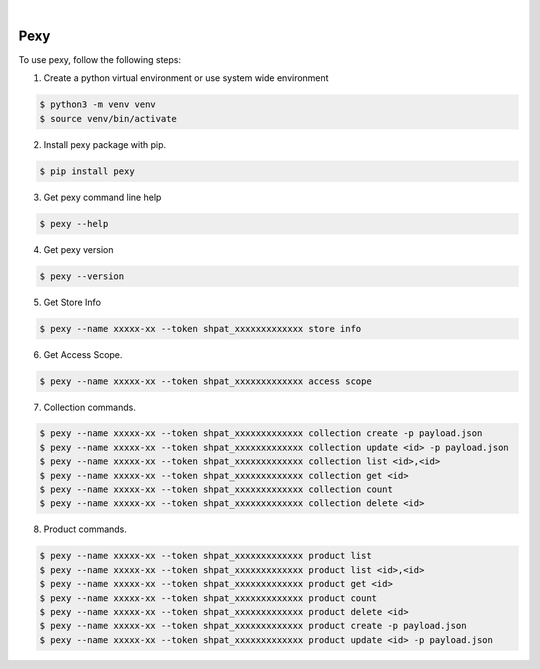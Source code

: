 .. image:: https://img.shields.io/pypi/v/pexy.svg
    :alt: PyPI-Server
    :target: https://pypi.org/project/pexy/
.. image:: https://github.com/clivern/pexy/actions/workflows/ci.yml/badge.svg
    :alt: Build Status
    :target: https://github.com/clivern/pexy/actions/workflows/ci.yml

|

=====
Pexy
=====

To use pexy, follow the following steps:

1. Create a python virtual environment or use system wide environment

.. code-block::

    $ python3 -m venv venv
    $ source venv/bin/activate


2. Install pexy package with pip.

.. code-block::

    $ pip install pexy


3. Get pexy command line help

.. code-block::

    $ pexy --help


4. Get pexy version

.. code-block::

    $ pexy --version


5. Get Store Info

.. code-block::

    $ pexy --name xxxxx-xx --token shpat_xxxxxxxxxxxxx store info


6. Get Access Scope.

.. code-block::

    $ pexy --name xxxxx-xx --token shpat_xxxxxxxxxxxxx access scope


7. Collection commands.

.. code-block::

    $ pexy --name xxxxx-xx --token shpat_xxxxxxxxxxxxx collection create -p payload.json
    $ pexy --name xxxxx-xx --token shpat_xxxxxxxxxxxxx collection update <id> -p payload.json
    $ pexy --name xxxxx-xx --token shpat_xxxxxxxxxxxxx collection list <id>,<id>
    $ pexy --name xxxxx-xx --token shpat_xxxxxxxxxxxxx collection get <id>
    $ pexy --name xxxxx-xx --token shpat_xxxxxxxxxxxxx collection count
    $ pexy --name xxxxx-xx --token shpat_xxxxxxxxxxxxx collection delete <id>


8. Product commands.

.. code-block::

    $ pexy --name xxxxx-xx --token shpat_xxxxxxxxxxxxx product list
    $ pexy --name xxxxx-xx --token shpat_xxxxxxxxxxxxx product list <id>,<id>
    $ pexy --name xxxxx-xx --token shpat_xxxxxxxxxxxxx product get <id>
    $ pexy --name xxxxx-xx --token shpat_xxxxxxxxxxxxx product count
    $ pexy --name xxxxx-xx --token shpat_xxxxxxxxxxxxx product delete <id>
    $ pexy --name xxxxx-xx --token shpat_xxxxxxxxxxxxx product create -p payload.json
    $ pexy --name xxxxx-xx --token shpat_xxxxxxxxxxxxx product update <id> -p payload.json
